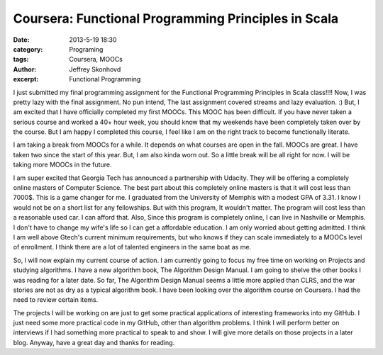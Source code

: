 Coursera: Functional Programming Principles in Scala 
####################################################
:date: 2013-5-19 18:30
:category: Programing
:tags: Coursera, MOOCs
:author: Jeffrey Skonhovd
:excerpt: Functional Programming

I just submitted my final programming assignment for the Functional Programming Principles in Scala class!!!! Now, I was pretty lazy with the final assignment. No pun intend, The last assignment covered streams and lazy evaluation. :) But, I am excited that I have officially completed my first MOOCs. This MOOC has been difficult. If you have never taken a serious course and worked a 40+ hour week, you should know that my weekends have been completely taken over by the course. But I am happy I completed this course, I feel like I am on the right track to become functionally literate.

I am taking a break from MOOCs for a while. It depends on what courses are open in the fall. MOOCs are great. I have taken two since the start of this year. But, I am also kinda worn out. So a little break will be all right for now. I will be taking more MOOCs in the future.

I am super excited that Georgia Tech has announced a partnership with Udacity. They will be offering a completely online masters of Computer Science. The best part about this completely online masters is that it will cost less than 7000$. This is a game changer for me. I graduated from the University of Memphis with a modest GPA of 3.31. I know I would not be on a short list for any fellowships. But with this program, It wouldn't matter. The program will cost less than a reasonable used car. I can afford that. Also, Since this program is completely online, I can live in Nashville or Memphis. I don't have to change my wife's life so I can get a affordable education. I am only worried about getting admitted. I think I am well above Gtech's current minimum requirements, but who knows if they can scale immediately to a MOOCs level of enrollment. I think there are a lot of talented engineers in the same boat as me.

So, I will now explain my current course of action. I am currently going to focus my free time on working on Projects and studying algorithms. I have a new algorithm book, The Algorithm Design Manual. I am going to shelve the other books I was reading for a later date. So far, The Algorithm Design Manual seems a little more applied than CLRS, and the war stories are not as dry as a typical algorithm book. I have been looking over the algorithm course on Coursera. I had the need to review certain items. 

The projects I will be working on are just to get some practical applications of interesting frameworks into my GitHub. I just need some more practical code in my GitHub, other than algorithm problems. I think I will perform better on interviews if I had something more practical to speak to and show. I will give more details on those projects in a later blog. Anyway, have a great day and thanks for reading.
